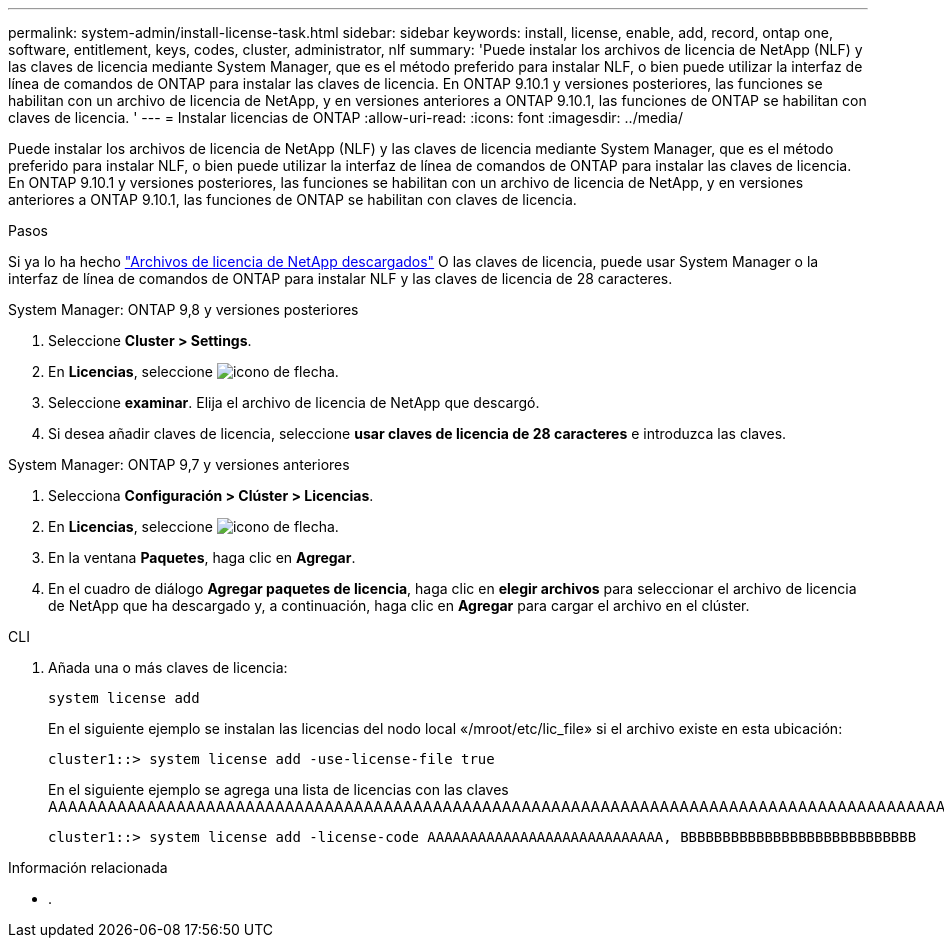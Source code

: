 ---
permalink: system-admin/install-license-task.html 
sidebar: sidebar 
keywords: install, license, enable, add, record, ontap one, software, entitlement, keys, codes, cluster, administrator, nlf 
summary: 'Puede instalar los archivos de licencia de NetApp (NLF) y las claves de licencia mediante System Manager, que es el método preferido para instalar NLF, o bien puede utilizar la interfaz de línea de comandos de ONTAP para instalar las claves de licencia. En ONTAP 9.10.1 y versiones posteriores, las funciones se habilitan con un archivo de licencia de NetApp, y en versiones anteriores a ONTAP 9.10.1, las funciones de ONTAP se habilitan con claves de licencia. ' 
---
= Instalar licencias de ONTAP
:allow-uri-read: 
:icons: font
:imagesdir: ../media/


[role="lead"]
Puede instalar los archivos de licencia de NetApp (NLF) y las claves de licencia mediante System Manager, que es el método preferido para instalar NLF, o bien puede utilizar la interfaz de línea de comandos de ONTAP para instalar las claves de licencia. En ONTAP 9.10.1 y versiones posteriores, las funciones se habilitan con un archivo de licencia de NetApp, y en versiones anteriores a ONTAP 9.10.1, las funciones de ONTAP se habilitan con claves de licencia.

.Pasos
Si ya lo ha hecho link:https://docs.netapp.com/us-en/ontap/system-admin/download-nlf-task.html["Archivos de licencia de NetApp descargados"] O las claves de licencia, puede usar System Manager o la interfaz de línea de comandos de ONTAP para instalar NLF y las claves de licencia de 28 caracteres.

[role="tabbed-block"]
====
.System Manager: ONTAP 9,8 y versiones posteriores
--
. Seleccione *Cluster > Settings*.
. En *Licencias*, seleccione image:icon_arrow.gif["icono de flecha"].
. Seleccione *examinar*. Elija el archivo de licencia de NetApp que descargó.
. Si desea añadir claves de licencia, seleccione *usar claves de licencia de 28 caracteres* e introduzca las claves.


--
.System Manager: ONTAP 9,7 y versiones anteriores
--
. Selecciona *Configuración > Clúster > Licencias*.
. En *Licencias*, seleccione image:icon_arrow.gif["icono de flecha"].
. En la ventana *Paquetes*, haga clic en *Agregar*.
. En el cuadro de diálogo *Agregar paquetes de licencia*, haga clic en *elegir archivos* para seleccionar el archivo de licencia de NetApp que ha descargado y, a continuación, haga clic en *Agregar* para cargar el archivo en el clúster.


--
.CLI
--
. Añada una o más claves de licencia:
+
[source, cli]
----
system license add
----
+
En el siguiente ejemplo se instalan las licencias del nodo local «/mroot/etc/lic_file» si el archivo existe en esta ubicación:

+
[listing]
----
cluster1::> system license add -use-license-file true
----
+
En el siguiente ejemplo se agrega una lista de licencias con las claves AAAAAAAAAAAAAAAAAAAAAAAAAAAAAAAAAAAAAAAAAAAAAAAAAAAAAAAAAAAAAAAAAAAAAAAAAAAAAAAAAAAAAAAAAAAAAAAAAAAAAAAAAAAAAAAAAAAAAAAAAA

+
[listing]
----
cluster1::> system license add -license-code AAAAAAAAAAAAAAAAAAAAAAAAAAAA, BBBBBBBBBBBBBBBBBBBBBBBBBBBB
----


--
====
.Información relacionada
* .

